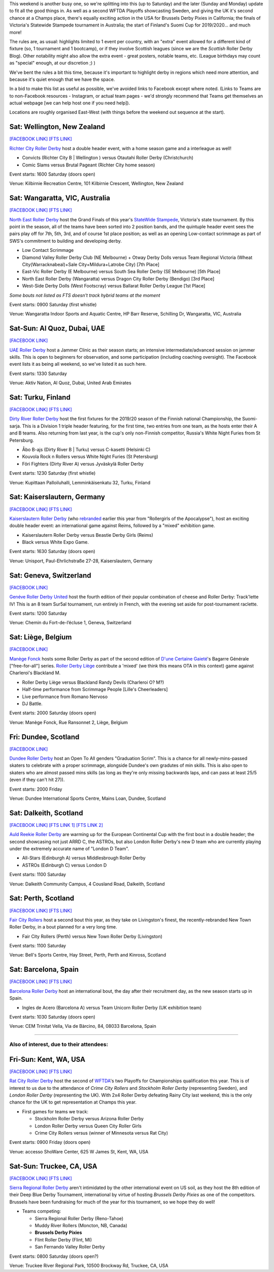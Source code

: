 .. title: Weekend Highlights: 14 September 2019
.. slug: weekendhighlights-14092019
.. date: 2019-09-09 14:30:00 UTC+01:00
.. tags: weekend highlights, new zealand roller derby, australian roller derby, uae roller derby, belgian roller derby, british roller derby, scottish roller derby, finnish roller derby, national tournaments, swiss roller derby, sur5al, german roller derby, swedish roller derby, spanish roller derby
.. category:
.. link:
.. description:
.. type: text
.. author: aoanla


This weekend is another busy one, so we're splitting into this (up to Saturday) and the later (Sunday and Monday) update to fit all the good things in. As well as a second WFTDA Playoffs showcasting Sweden, and giving the UK it's second chance at a Champs place, there's equally exciting action in the USA for Brussels Derby Pixies in California; the finals of Victoria's Statewide Stampede tournament in Australia; the start of Finland's Suomi Cup for 2019/2020... and much more!

The rules are, as usual: highlights limited to 1 event per country, with an "extra" event allowed for a different kind of fixture
(so, 1 tournament and 1 bootcamp), or if they involve Scottish leagues (since we are the *Scottish* Roller Derby Blog).
Other notability might also allow the extra event - great posters, notable teams, etc. (League birthdays may count as "special" enough, at our discretion ;) )

We've bent the rules a bit this time, because it's important to highlight derby in regions which need more attention, and because it's quiet enough that we have the space.

In a bid to make this list as useful as possible, we've avoided links to Facebook except where noted.
(Links to Teams are to non-Facebook resources - Instagram, or actual team pages - we'd strongly recommend that Teams
get themselves an actual webpage [we can help host one if you need help]).

Locations are roughly organised East-West (with things before the weekend out sequence at the start).

.. image:: /images/2019/09/14Sep-wkly-map.png
  :alt: Map of all events (coded by type)
  :width: 100 %

.. TEASER_END

Sat: Wellington, New Zealand
--------------------------------

`[FACEBOOK LINK]`__
`[FTS LINK]`__

.. __: https://www.facebook.com/events/449842938958199/
.. __: http://www.flattrackstats.com/bouts/111458/overview


`Richter City Roller Derby`_ host a double header event, with a home season game and a interleague as well!

.. _Richter City Roller Derby: http://www.richtercity.co.nz/

- Convicts (Richter City B \| Wellington ) versus Otautahi Roller Derby (Christchurch)
- Comic Slams versus Brutal Pageant (Richter City home season)

Event starts: 1600 Saturday (doors open)

Venue: Kilbirnie Recreation Centre, 101 Kilbirnie Crescent, Wellington, New Zealand

Sat: Wangaratta, VIC, Australia
----------------------------------

`[FACEBOOK LINK]`__
`[FTS LINK]`__

.. __: https://www.facebook.com/events/289287725221132/
.. __: http://www.flattrackstats.com/tournaments/108677


`North East Roller Derby`_ host the Grand Finals of this year's `StateWide Stampede`_, Victoria's state tournament. By this point in the season, all of the teams have been sorted into 2 position bands, and the quintuple header event sees the pairs play off for 7th, 5th, 3rd, and of course 1st place position; as well as an opening Low-contact scrimmage as part of SWS's commitment to building and developing derby.

.. _North East Roller Derby:
.. _StateWide Stampede: https://www.skatevictoria.com.au/event/sws-finals-nerd-times-tba/#

- Low Contact Scrimmage
- Diamond Valley Roller Derby Club (NE Melbourne) + Otway Derby Dolls versus Team Regional Victoria (Wheat City(Warracknabeal)+Sale City+Mildura+Latrobe City) [7th Place]
- East-Vic Roller Derby (E Melbourne) versus South Sea Roller Derby (SE Melbourne) [5th Place]
- North East Roller Derby (Wangaratta) versus Dragon City Roller Derby (Bendigo) [3rd Place]
- West-Side Derby Dolls (West Footscray) versus Ballarat Roller Derby League [1st Place]

*Some bouts not listed as FTS doesn't track hybrid teams at the moment*

Event starts: 0900 Saturday (first whistle)

Venue: Wangaratta Indoor Sports and Aquatic Centre, HP Barr Reserve, Schilling Dr, Wangaratta, VIC, Australia

Sat-Sun: Al Quoz, Dubai, UAE
--------------------------------

`[FACEBOOK LINK]`__

.. __: https://www.facebook.com/events/530451891040496/


`UAE Roller Derby`_ host a Jammer Clinic as their season starts; an intensive intermediate/advanced session on jammer skills. This is open to beginners for observation, and some participation (including coaching oversight). The Facebook event lists it as being all weekend, so we've listed it as such here.

.. _UAE Roller Derby: https://www.instagram.com/uaerollerderby

Event starts: 1330 Saturday

Venue: Aktiv Nation, Al Quoz, Dubai, United Arab Emirates


Sat: Turku, Finland
--------------------------------

`[FACEBOOK LINK]`__
`[FTS LINK]`__

.. __: https://www.facebook.com/events/604165600109999/
.. __: http://www.flattrackstats.com/tournaments/111451


`Dirty River Roller Derby`_ host the first fixtures for the 2019/20 season of the Finnish national Championship, the Suomi-sarja. This is a Division 1 triple header featuring, for the first time, two entries from one team, as the hosts enter their A and B teams. Also returning from last year, is the cup's only non-Finnish competitor, Russia's White Night Furies from St Petersburg.

.. _Dirty River Roller Derby: https://dirtyriverrollerderby.com

- Åbo B-ajs (Dirty River B \| Turku) versus C-kasetti (Helsinki C)
- Kouvola Rock n Rollers versus White Night Furies (St Petersburg)
- Föri Fighters (Dirty River A) versus Jyväskylä Roller Derby

Event starts: 1230 Saturday (first whistle)

Venue: Kupittaan Palloiluhalli, Lemminkäisenkatu 32, Turku, Finland

Sat: Kaiserslautern, Germany
--------------------------------

`[FACEBOOK LINK]`__
`[FTS LINK]`__

.. __: https://www.facebook.com/events/2388797001336072/
.. __: http://www.flattrackstats.com/node/111064


`Kaiserslautern Roller Derby`_ (who `rebranded`_ earlier this year from "Rollergirls of the Apocalypse"), host an exciting double header event: an international game against Reims, followed by a "mixed" exhibition game.

.. _Kaiserslautern Roller Derby: https://kaiserslauternrollerderby.org
.. _rebranded: https://www.scottishrollerderbyblog.com/posts/2019/06/savingrga_krd2019/

- Kaiserslautern Roller Derby versus Beastie Derby Girls (Reims)
- Black versus White Expo Game.

Event starts: 1630 Saturday (doors open)

Venue: Unisport, Paul-Ehrlichstraße 27-28, Kaiserslautern, Germany

Sat: Geneva, Switzerland
--------------------------------

`[FACEBOOK LINK]`__

.. __: https://www.facebook.com/events/2240787179516132/


`Genéve Roller Derby United`_ host the fourth edition of their popular combination of cheese and Roller Derby: Track'lette IV! This is an 8 team Sur5al tournament, run entirely in French, with the evening set aside for post-tournament raclette.

.. _Genéve Roller Derby United: https://www.myrollerderby.com/geneve-roller-derby-united

Event starts: 1200 Saturday

Venue: Chemin du Fort-de-l’écluse 1, Geneva, Switzerland

Sat: Liège, Belgium
--------------------------------

`[FACEBOOK LINK]`__

.. __: https://www.facebook.com/events/2305953429620792/

`Manège Fonck`_ hosts some Roller Derby as part of the second edition of `D'une Certaine Gaieté`_'s Bagarre Générale ["free-for-all"] series. `Roller Derby Liège`_ contribute a 'mixed' (we think this means OTA in this context) game against Charleroi's Blackland M.

.. _Manège Fonck: https://www.festivaldeliege.be/
.. _D'une Certaine Gaieté: https://certaine-gaite.org/
.. _Roller Derby Liège: https://www.rollerderbyliege.be

- Roller Derby Liège versus Blackland Randy Devils (Charleroi O? M?)
- Half-time performance from Scrimmage People [Lille's Cheerleaders]
- Live performance from Romano Nervoso
- DJ Battle.


Event starts: 2000 Saturday (doors open)

Venue: Manège Fonck, Rue Ransonnet 2, Liège, Belgium

Fri: Dundee, Scotland
--------------------------------

`[FACEBOOK LINK]`__

.. __: https://www.facebook.com/events/2362034300739132/2395061240769771/

`Dundee Roller Derby`_ host an Open To All genders "Graduation Scrim". This is a chance for all newly-mins-passed skaters to celebrate with a
proper scrimmage, alongside Dundee's own gradutes of min skills. This is also open to skaters who are almost passed mins skills (as long as they're only missing backwards laps, and can pass at least 25/5 (even if they can't hit 27)).

.. _Dundee Roller Derby: https://dundeerollerderby.wixsite.com/thedrd

Event starts: 2000 Friday

Venue: Dundee International Sports Centre, Mains Loan, Dundee, Scotland

Sat: Dalkeith, Scotland
--------------------------------

`[FACEBOOK LINK]`__
`[FTS LINK 1]`__
`[FTS LINK 2]`__

.. __: https://www.facebook.com/events/492511928211706/
.. __: http://www.flattrackstats.com/node/111104
.. __: http://www.flattrackstats.com/node/111208

`Auld Reekie Roller Derby`_ are warming up for the European Continental Cup with the first bout in a double header; the second showcasing not just ARRD C, the ASTROs, but also London Roller Derby's new D team who are currently playing under the extremely accurate name of "London D Team".

.. _Auld Reekie Roller Derby: http://auldreekierollerderby.com

- All-Stars (Edinburgh A) versus Middlesbrough Roller Derby
- ASTROs (Edinburgh C) versus London D

Event starts: 1100 Saturday

Venue: Dalkeith Community Campus, 4 Cousland Road, Dalkeith, Scotland


Sat: Perth, Scotland
--------------------------------

`[FACEBOOK LINK]`__
`[FTS LINK]`__

.. __: https://www.facebook.com/events/474175209794955/
.. __: http://www.flattrackstats.com/bouts/111459/overview


`Fair City Rollers`_ host a second bout this year, as they take on Livingston's finest, the recently-rebranded New Town Roller Derby, in a bout planned for a very long time.

.. _Fair City Rollers: https://www.instagram.com/faircityrollers/

- Fair City Rollers (Perth) versus New Town Roller Derby (Livingston)

Event starts: 1100 Saturday

Venue: Bell's Sports Centre, Hay Street, Perth, Perth and Kinross, Scotland

Sat: Barcelona, Spain
--------------------------------

`[FACEBOOK LINK]`__
`[FTS LINK]`__

.. __: https://www.facebook.com/events/475207569701989/
.. __: no link yet


`Barcelona Roller Derby`_ host an international bout, the day after their recruitment day, as the new season starts up in Spain.

.. _Barcelona Roller Derby: http://barcelonarollerderby.es/

- Ingles de Acero (Barcelona A) versus Team Unicorn Roller Derby (UK exhibition team)

Event starts: 1030 Saturday (doors open)

Venue: CEM Trinitat Vella, Via de Bàrcino, 84, 08033 Barcelona, Spain

=======

Also of interest, due to their attendees:
===========================================

Fri-Sun: Kent, WA, USA
--------------------------------

`[FACEBOOK LINK]`__
`[FTS LINK]`__

.. __: https://www.facebook.com/events/434375230749214/
.. __: http://www.flattrackstats.com/tournaments/110857/overview


`Rat City Roller Derby`_ host the second of `WFTDA`_'s two Playoffs for Championships qualification this year. This is of interest to us due to the attendance of *Crime City Rollers* and *Stockholm Roller Derby* (representing Sweden), and *London Roller Derby* (representing the UK). With 2x4 Roller Derby defeating Rainy City last weekend, this is the only chance for the UK to get representation at Champs this year.

.. _Rat City Roller Derby: http://ratcityrollerderby.com
.. _WFTDA: https://wftda.com/events/tournament-central/2019-playoffs-seattle/

- First games for teams we track:

  - Stockholm Roller Derby versus Arizona Roller Derby
  - London Roller Derby versus Queen City Roller Girls
  - Crime City Rollers versus (winner of Minnesota versus Rat City)

Event starts: 0900 Friday (doors open)

Venue: accesso ShoWare Center, 625 W James St, Kent, WA, USA

Sat-Sun: Truckee, CA, USA
--------------------------------

`[FACEBOOK LINK]`__
`[FTS LINK]`__

.. __: https://www.facebook.com/events/755716138140266/
.. __: pending


`Sierra Regional Roller Derby`_ aren't intimidated by the other international event on US soil, as they host the 8th edition of their Deep Blue Derby Tournament, international by virtue of hosting *Brussels Derby Pixies* as one of the competitors. Brussels have been fundraising for much of the year for this tournament, so we hope they do well!

.. _Sierra Regional Roller Derby: https://sierraregionalrollerderby.org

- Teams competing:

  - Sierra Regional Roller Derby (Reno-Tahoe)
  - Muddy River Rollers (Moncton, NB, Canada)
  - **Brussels Derby Pixies**
  - Flint Roller Derby (Flint, MI)
  - San Fernando Valley Roller Derby

Event starts: 0800 Saturday (doors open?)

Venue: Truckee River Regional Park, 10500 Brockway Rd, Truckee, CA, USA


..
  Sat-Sun:
  --------------------------------

  `[FACEBOOK LINK]`__
  `[FTS LINK]`__

  .. __:
  .. __:


  `name`_ .

  .. _name:

  -

  Event starts:

  Venue:
